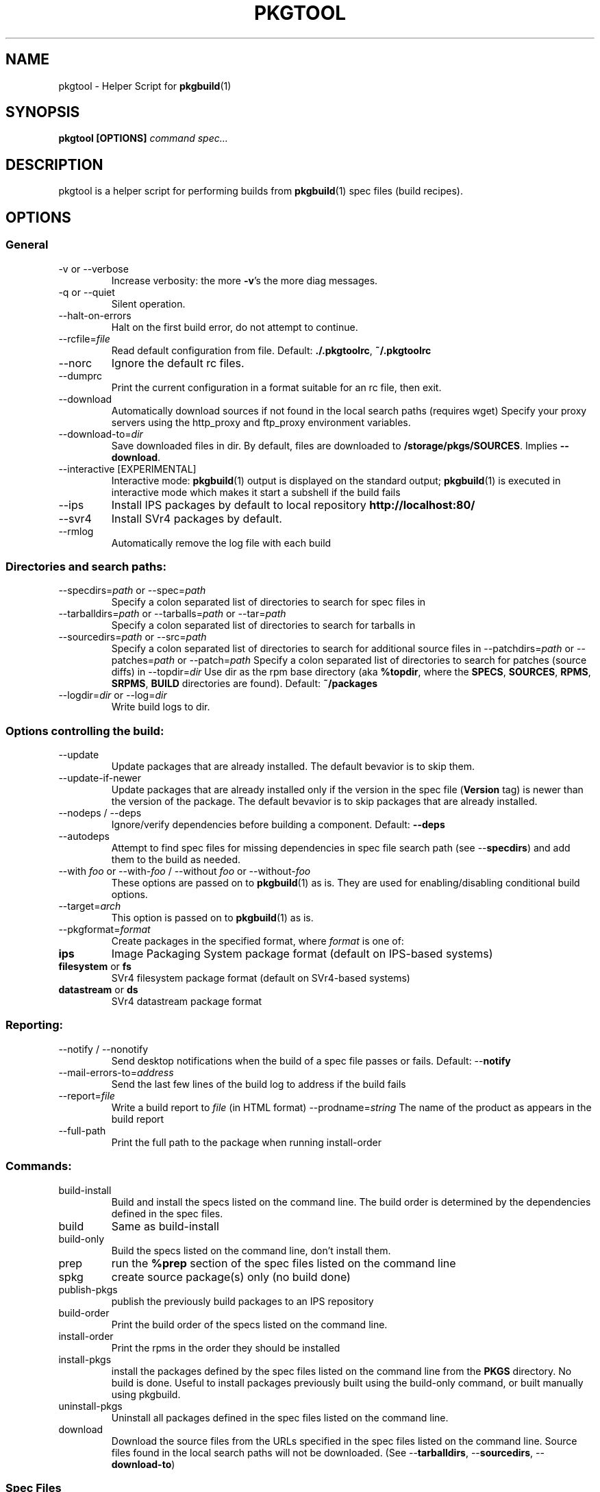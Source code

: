 '\" t
.TH PKGTOOL 1 "May 18, 2010"
.SH NAME

pkgtool \- Helper Script for \fBpkgbuild\fR(1)

.SH SYNOPSIS

.B pkgtool [OPTIONS] \fIcommand\fI \fIspec...\fR

.SH DESCRIPTION

pkgtool is a helper script for performing builds from \fBpkgbuild\fR(1) spec files
(build recipes).

.SH OPTIONS

.SS General

.TP
\-v or \-\-verbose
Increase verbosity: the more \fB-v\fR's the more diag messages.
.TP
\-q or \-\-quiet
Silent operation.
.TP
\-\-halt\-on\-errors
Halt on the first build error, do not attempt to continue.
.TP
\-\-rcfile=\fIfile\fR
Read default configuration from file.  Default: \fB./.pkgtoolrc\fR, \fB~/.pkgtoolrc\fR
.TP
\-\-norc
Ignore the default rc files.
.TP
\-\-dumprc
Print the current configuration in a format suitable for an rc file, then exit.
.TP
\-\-download
Automatically download sources if not found in the local
search paths (requires wget)  Specify your proxy servers
using the http_proxy and ftp_proxy environment variables.
.TP
\-\-download-to=\fIdir\fR
Save downloaded files in dir.  By default, files are
downloaded to \fB/storage/pkgs/SOURCES\fR.  Implies \fB\-\-download\fR.
.TP
\-\-interactive     [EXPERIMENTAL]
Interactive mode: \fBpkgbuild\fR(1) output is displayed on
the standard output; \fBpkgbuild\fR(1) is executed in interactive
mode which makes it start a subshell if the build fails
.TP
\-\-ips
Install IPS packages by default to local repository
\fBhttp://localhost:80/\fR
.TP
\-\-svr4
Install SVr4 packages by default.
.TP
\-\-rmlog
Automatically remove the log file with each build

.SS Directories and search paths:

.TP
\-\-specdirs=\fIpath\fR or \-\-spec=\fIpath\fR
Specify a colon separated list of directories to search for spec files in
.TP
\-\-tarballdirs=\fIpath\fR or \-\-tarballs=\fIpath\fR or \-\-tar=\fIpath\fR
Specify a colon separated list of directories to search for tarballs in
.TP
\-\-sourcedirs=\fIpath\fR or \-\-src=\fIpath\fR
Specify a colon separated list of directories to search for additional source files in
\-\-patchdirs=\fIpath\fR or \-\-patches=\fIpath\fR or \-\-patch=\fIpath\fR
Specify a colon separated list of directories to search for patches (source diffs) in
\-\-topdir=\fIdir\fR
Use dir as the rpm base directory (aka \fB%topdir\fR, where the \fBSPECS\fR, \fBSOURCES\fR, \fBRPMS\fR, \fBSRPMS\fR, \fBBUILD\fR directories are found).  Default: \fB~/packages\fR
.TP
\-\-logdir=\fIdir\fR or \-\-log=\fIdir\fR
Write build logs to dir.

.SS Options controlling the build:

.TP
\-\-update
Update packages that are already installed.  The default bevavior is to skip
them.
.TP
\-\-update\-if\-newer
Update packages that are already installed only if the version in
the spec file (\fBVersion\fR tag) is newer than the version of the package.
The default bevavior is to skip packages that are already installed.
.TP 
\-\-nodeps / \-\-deps
Ignore/verify dependencies before building a component.  Default: \fB\-\-deps\fR
.TP
\-\-autodeps
Attempt to find spec files for missing dependencies in spec file search path (see \-\-\fBspecdirs\fR) and add them to the build as needed.
.TP
\-\-with \fIfoo\fR or \-\-with\-\fIfoo\fR / \-\-without \fIfoo\fR or \-\-without\-\fIfoo\fR
These options are passed on to \fBpkgbuild\fR(1) as is.  They are used for enabling/disabling conditional build options.
.TP
\-\-target=\fIarch\fR
This option is passed on to \fBpkgbuild\fR(1) as is.
.TP
\-\-pkgformat=\fIformat\fR
Create packages in the specified format, where \fIformat\fR is one of:
.RS9
.TP
\fBips\fR
Image Packaging System package format (default on IPS-based systems)
.TP
\fBfilesystem\fR or \fBfs\fR
SVr4 filesystem package format (default on SVr4-based systems)
.TP
\fBdatastream\fR or \fBds\fR
SVr4 datastream package format
.RE

.SS Reporting:

.TP
\-\-notify / \-\-nonotify
Send desktop notifications when the build of a spec file passes or fails.
Default: \-\-\fBnotify\fR
.TP
\-\-mail\-errors\-to=\fIaddress\fR
Send the last few lines of the build log to address if the build fails
.TP
\-\-report=\fIfile\fR
Write a build report to \fIfile\fR (in HTML format)
\-\-prodname=\fIstring\fR
The name of the product as appears in the build report
.TP
\-\-full\-path
Print the full path to the package when running install-order

.SS Commands:

.TP
build\-install
Build and install the specs listed on the command line. The build order is determined by the dependencies defined in the spec files.
.TP
build
Same as build-install
.TP
build\-only
Build the specs listed on the command line, don't install them.
.TP
prep
run the \fB%prep\fR section of the spec files listed on the command line
.TP
spkg
create source package(s) only (no build done)
.TP
publish\-pkgs
publish the previously build packages to an IPS repository
.TP
build\-order
Print the build order of the specs listed on the command line.
.TP
install\-order
Print the rpms in the order they should be installed
.TP
install\-pkgs
install the packages defined by the spec files listed
on the command line from the \fBPKGS\fR directory.  No build
is done.  Useful to install packages previously built
using the build-only command, or built manually using
pkgbuild.
.TP
uninstall\-pkgs
Uninstall all packages defined in the spec files listed
on the command line.
.TP
download
Download the source files from the URLs specified in
the spec files listed on the command line.  Source
files found in the local search paths will not be
downloaded.  (See \-\-\fBtarballdirs\fR, \-\-\fBsourcedirs\fR,
\-\-\fBdownload\-to\fR)

.SS Spec Files	

.TP
\fIspecs\fR...
List of spec files to build. Either full path names or names of spec
files in the spec directory search path.

Spec files are build recipes, similar to rpmbuild's spec files on
Linux systems.  You can find detailed information about spec files
in /usr/share/doc/pkgbuild/spec-files.txt

.SS ENVIRONMENT VARIABLES

.TP
PKGBUILD\_IPS\_SERVER
Set this variable to specify the URL for the IPS server to publish 
binary packages to.  Example:
.br
PKGBUILD\_IPS\_SERVER=http://myserver:9000/; export PKGBUILD\_IPS\_SERVER
.TP
PKGBUILD\_SRC\_IPS\_SERVER
URL for the IPS server to publish source packages to.  Defaults to
\fBPKGBUILD\_IPS\_SERVER\fR.

.SH CONFIGURATION

All command line options can be configured in the \fB.pkgtoolrc\fR configuration
file.  pkgtool looks for \fB.pkgtoolrc\fR in the current directory first, then in the user's home directory.  A well documented configuration file template can be generated using the \fB\-\-dumprc\fR option:
.sp
pkgtool \-\-dumprc > ~/.pkgtoolrc
.sp
Lines starting with # are comments.  Configuration settings are colon-separated key-value pairs, for example:
.sp
tarballdirs: /export/tarballs:/net/otherhost/export/tarballs
.sp
Use the \fB\-\-dumprc\fR option to obtain a list of configuration options and their documentation.

Values can use the \fB${MYDIR}\fR variable to reference the directory the .pkgtoolrc file is located in.

.SH EXAMPLES

Example 1: given a directory full of spec files, download all source URLs
defined in the spec files:

pkgtool download *.spec

Example 2: build and install all spec files in the current directory:

pkgtool -v build *.spec

Example 3: download a sources and build foo.spec with debug options (note: assumes that foo.spec supports \-\-with\-debug).  The resulting package(s) will not be installed.

pkgtool build-only \-\-download \-\-with\-debug foo.spec

.SH EXIT STATUS

The following exit values are returned:

.TP
0
SUCCESS (command passed for all spec files)
.TP
>0
FAILURE (the number of spec files that failed)

.SH FILES

.TP
/usr/bin/pkgtool
executable for pkgtool
.TP
.pkgtoolrc
configuration file for pkgtool, see the CONFIGURATION section for details
.br
%\fImacro\_name\fR \fIvalue\fR

.SH ATTRIBUTES

See \fBattributes\fR(5) for descriptions of the following attributes:

.TS
box;
cbp-1 | cbp-1
l | l .
ATTRIBUTE TYPE	ATTRIBUTE VALUE
=
Availability	package/pkgbuild
=
Interface Stability	Volatile
.TE 

.SH SEE ALSO

Spec file description in /usr/share/doc/pkgbuild/spec-files.txt

\fBattributes\fR(5), \fBpkgbuild\fR(1), \fBspectool\fR(1), \fBpkg\fR(5), \fBpkgmk\fR(1)

.SH NOTES

Written by Laszlo (Laca) Peter, Oracle Corporation, 2010

.\" end of man page
